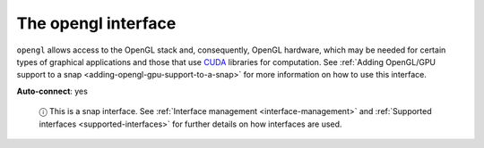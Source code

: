 .. 7894.md

.. _the-opengl-interface:

The opengl interface
====================

``opengl`` allows access to the OpenGL stack and, consequently, OpenGL hardware, which may be needed for certain types of graphical applications and those that use `CUDA <https://en.wikipedia.org/wiki/CUDA>`__ libraries for computation. See :ref:`Adding OpenGL/GPU support to a snap <adding-opengl-gpu-support-to-a-snap>` for more information on how to use this interface.

**Auto-connect**: yes

   ⓘ This is a snap interface. See :ref:`Interface management <interface-management>` and :ref:`Supported interfaces <supported-interfaces>` for further details on how interfaces are used.
